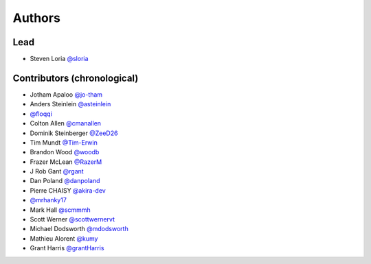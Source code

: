 *******
Authors
*******

Lead
====

- Steven Loria `@sloria <https://github.com/sloria>`_

Contributors (chronological)
============================

- Jotham Apaloo `@jo-tham <https://github.com/jo-tham>`_
- Anders Steinlein `@asteinlein <https://github.com/asteinlein>`_
- `@floqqi <https://github.com/floqqi>`_
- Colton Allen `@cmanallen <https://github.com/cmanallen>`_
- Dominik Steinberger `@ZeeD26 <https://github.com/ZeeD26>`_
- Tim Mundt `@Tim-Erwin <https://github.com/Tim-Erwin>`_
- Brandon Wood `@woodb <https://github.com/woodb>`_
- Frazer McLean `@RazerM <https://github.com/RazerM>`_
- J Rob Gant `@rgant <https://github.com/rgant>`_
- Dan Poland `@danpoland <https://github.com/danpoland>`_
- Pierre CHAISY `@akira-dev <https://github.com/akira-dev>`_
- `@mrhanky17 <https://github.com/mrhanky17>`_
- Mark Hall `@scmmmh <https://github.com/scmmmh>`_
- Scott Werner `@scottwernervt <https://github.com/scottwernervt>`_
- Michael Dodsworth `@mdodsworth <https://github.com/mdodsworth>`_
- Mathieu Alorent `@kumy <https://github.com/kumy>`_
- Grant Harris `@grantHarris <https://github.com/grantHarris>`_
